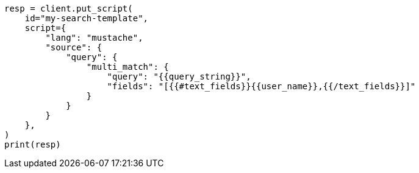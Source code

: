 // This file is autogenerated, DO NOT EDIT
// search/search-your-data/search-template.asciidoc:788

[source, python]
----
resp = client.put_script(
    id="my-search-template",
    script={
        "lang": "mustache",
        "source": {
            "query": {
                "multi_match": {
                    "query": "{{query_string}}",
                    "fields": "[{{#text_fields}}{{user_name}},{{/text_fields}}]"
                }
            }
        }
    },
)
print(resp)
----
